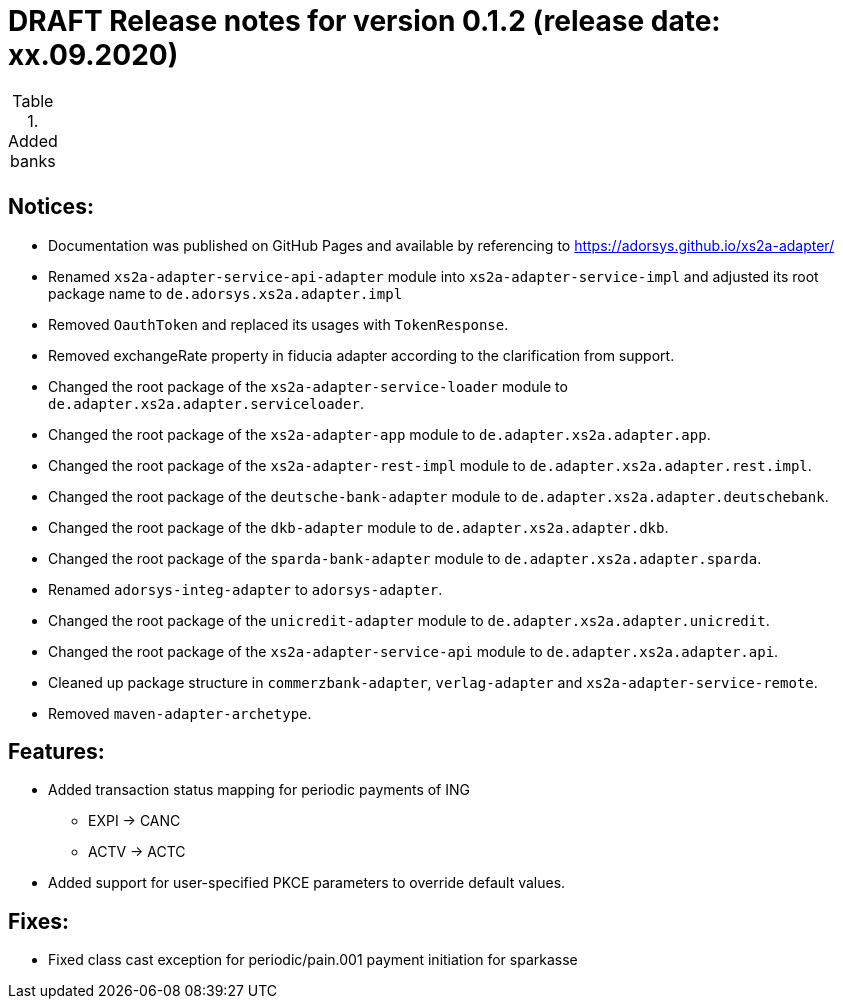 = DRAFT Release notes for version 0.1.2 (release date: xx.09.2020)

.Added banks
|===
|
|===

== Notices:
- Documentation was published on GitHub Pages and available by referencing to https://adorsys.github.io/xs2a-adapter/
- Renamed `xs2a-adapter-service-api-adapter` module into `xs2a-adapter-service-impl` and adjusted its
root package name to `de.adorsys.xs2a.adapter.impl`
- Removed `OauthToken` and replaced its usages with `TokenResponse`.
- Removed exchangeRate property in fiducia adapter according to the clarification from support.
- Changed the root package of the `xs2a-adapter-service-loader` module to `de.adapter.xs2a.adapter.serviceloader`.
- Changed the root package of the `xs2a-adapter-app` module to `de.adapter.xs2a.adapter.app`.
- Changed the root package of the `xs2a-adapter-rest-impl` module to `de.adapter.xs2a.adapter.rest.impl`.
- Changed the root package of the `deutsche-bank-adapter` module to `de.adapter.xs2a.adapter.deutschebank`.
- Changed the root package of the `dkb-adapter` module to `de.adapter.xs2a.adapter.dkb`.
- Changed the root package of the `sparda-bank-adapter` module to `de.adapter.xs2a.adapter.sparda`.
- Renamed `adorsys-integ-adapter` to `adorsys-adapter`.
- Changed the root package of the `unicredit-adapter` module to `de.adapter.xs2a.adapter.unicredit`.
- Changed the root package of the `xs2a-adapter-service-api` module to `de.adapter.xs2a.adapter.api`.
- Cleaned up package structure in `commerzbank-adapter`, `verlag-adapter` and `xs2a-adapter-service-remote`.
- Removed `maven-adapter-archetype`.

== Features:
- Added transaction status mapping for periodic payments of ING
** EXPI -> CANC
** ACTV -> ACTC
- Added support for user-specified PKCE parameters to override default values.


== Fixes:
- Fixed class cast exception for periodic/pain.001 payment initiation for sparkasse
